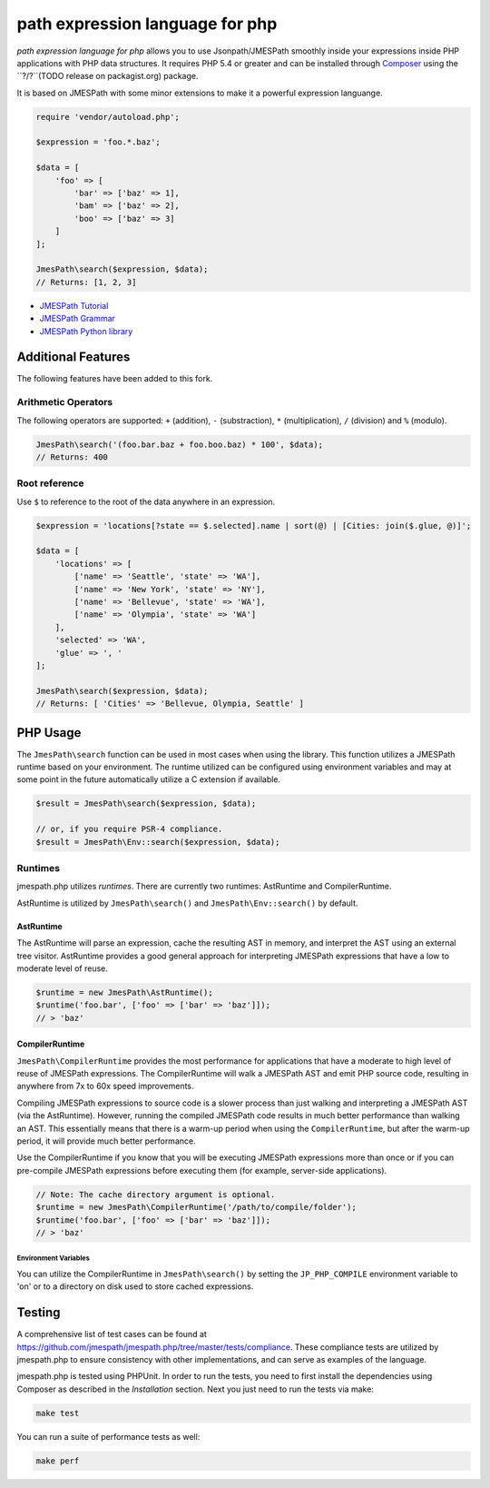 ============
path expression language for php 
============

*path expression language for php* allows you to use 
Jsonpath/JMESPath smoothly inside your expressions inside PHP applications with PHP data structures. It requires PHP 5.4 or
greater and can be installed through `Composer <http://getcomposer.org/doc/00-intro.md>`_
using the ``?/?``(TODO release on packagist.org) package.

It is based on JMESPath with some minor extensions to make it a powerful expression languange.

.. code-block:: php

    require 'vendor/autoload.php';

    $expression = 'foo.*.baz';

    $data = [
        'foo' => [
            'bar' => ['baz' => 1],
            'bam' => ['baz' => 2],
            'boo' => ['baz' => 3]
        ]
    ];

    JmesPath\search($expression, $data);
    // Returns: [1, 2, 3]

- `JMESPath Tutorial <http://jmespath.org/tutorial.html>`_
- `JMESPath Grammar <http://jmespath.org/specification.html#grammar>`_
- `JMESPath Python library <https://github.com/jmespath/jmespath.py>`_

Additional Features
===================

The following features have been added to this fork.

Arithmetic Operators
--------------------

The following operators are supported: ``+`` (addition), ``-`` (substraction),
``*`` (multiplication), ``/`` (division) and ``%`` (modulo).

.. code-block:: php

    JmesPath\search('(foo.bar.baz + foo.boo.baz) * 100', $data);
    // Returns: 400

Root reference
--------------

Use ``$`` to reference to the root of the data anywhere in an expression.

.. code-block:: php

    $expression = 'locations[?state == $.selected].name | sort(@) | [Cities: join($.glue, @)]';

    $data = [
        'locations' => [
            ['name' => 'Seattle', 'state' => 'WA'],
            ['name' => 'New York', 'state' => 'NY'],
            ['name' => 'Bellevue', 'state' => 'WA'],
            ['name' => 'Olympia', 'state' => 'WA']
        ],
        'selected' => 'WA',
        'glue' => ', '
    ];

    JmesPath\search($expression, $data);
    // Returns: [ 'Cities' => 'Bellevue, Olympia, Seattle' ]

PHP Usage
=========

The ``JmesPath\search`` function can be used in most cases when using the
library. This function utilizes a JMESPath runtime based on your environment.
The runtime utilized can be configured using environment variables and may at
some point in the future automatically utilize a C extension if available.

.. code-block:: php

    $result = JmesPath\search($expression, $data);

    // or, if you require PSR-4 compliance.
    $result = JmesPath\Env::search($expression, $data);

Runtimes
--------

jmespath.php utilizes *runtimes*. There are currently two runtimes:
AstRuntime and CompilerRuntime.

AstRuntime is utilized by ``JmesPath\search()`` and ``JmesPath\Env::search()``
by default.

AstRuntime
~~~~~~~~~~

The AstRuntime will parse an expression, cache the resulting AST in memory,
and interpret the AST using an external tree visitor. AstRuntime provides a
good general approach for interpreting JMESPath expressions that have a low to
moderate level of reuse.

.. code-block:: php

    $runtime = new JmesPath\AstRuntime();
    $runtime('foo.bar', ['foo' => ['bar' => 'baz']]);
    // > 'baz'

CompilerRuntime
~~~~~~~~~~~~~~~

``JmesPath\CompilerRuntime`` provides the most performance for
applications that have a moderate to high level of reuse of JMESPath
expressions. The CompilerRuntime will walk a JMESPath AST and emit PHP source
code, resulting in anywhere from 7x to 60x speed improvements.

Compiling JMESPath expressions to source code is a slower process than just
walking and interpreting a JMESPath AST (via the AstRuntime). However,
running the compiled JMESPath code results in much better performance than
walking an AST. This essentially means that there is a warm-up period when
using the ``CompilerRuntime``, but after the warm-up period, it will provide
much better performance.

Use the CompilerRuntime if you know that you will be executing JMESPath
expressions more than once or if you can pre-compile JMESPath expressions
before executing them (for example, server-side applications).

.. code-block:: php

    // Note: The cache directory argument is optional.
    $runtime = new JmesPath\CompilerRuntime('/path/to/compile/folder');
    $runtime('foo.bar', ['foo' => ['bar' => 'baz']]);
    // > 'baz'

Environment Variables
^^^^^^^^^^^^^^^^^^^^^

You can utilize the CompilerRuntime in ``JmesPath\search()`` by setting
the ``JP_PHP_COMPILE`` environment variable to 'on' or to a directory
on disk used to store cached expressions.

Testing
=======

A comprehensive list of test cases can be found at
https://github.com/jmespath/jmespath.php/tree/master/tests/compliance.
These compliance tests are utilized by jmespath.php to ensure consistency with
other implementations, and can serve as examples of the language.

jmespath.php is tested using PHPUnit. In order to run the tests, you need to
first install the dependencies using Composer as described in the *Installation*
section. Next you just need to run the tests via make:

.. code-block:: bash

    make test

You can run a suite of performance tests as well:

.. code-block:: bash

    make perf
